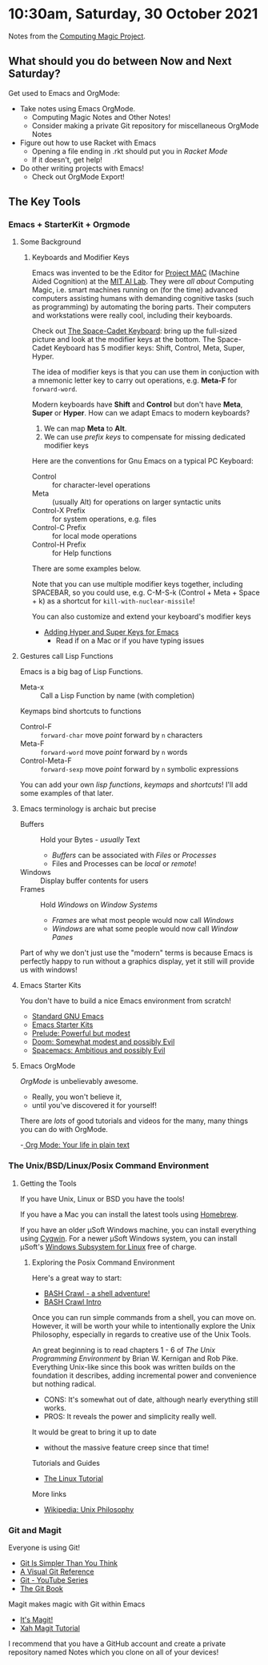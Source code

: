* 10:30am, Saturday, 30 October 2021

Notes from the [[https://github.com/GregDavidson/computing-magic][Computing Magic Project]].

** What should you do between Now and Next Saturday?


Get used to Emacs and OrgMode:
- Take notes using Emacs OrgMode.
    - Computing Magic Notes and Other Notes!
    - Consider making a private Git repository for miscellaneous OrgMode Notes
- Figure out how to use Racket with Emacs
    - Opening a file ending in .rkt should put you in /Racket Mode/
    - If it doesn't, get help!
- Do other writing projects with Emacs!
    - Check out OrgMode Export!

** The Key Tools

*** Emacs + StarterKit + Orgmode
**** Some Background
***** Keyboards and Modifier Keys

Emacs was invented to be the Editor for [[https://en.wikipedia.org/wiki/MIT_Computer_Science_and_Artificial_Intelligence_Laboratory#Project_MAC][Project MAC]] (Machine Aided Cognition) at
the [[https://en.wikipedia.org/wiki/MIT_Computer_Science_and_Artificial_Intelligence_Laboratory][MIT AI Lab]]. They were /all about/ Computing Magic, i.e. smart machines
running on (for the time) advanced computers assisting humans with demanding
cognitive tasks (such as programming) by automating the boring parts. Their
computers and workstations were really cool, including their keyboards.

Check out [[https://en.wikipedia.org/wiki/Space-cadet_keyboard][The Space-Cadet Keyboard]]: bring up the full-sized picture and look at
the modifier keys at the bottom. The Space-Cadet Keyboard has 5 modifier keys:
Shift, Control, Meta, Super, Hyper.

The idea of modifier keys is that you can use them in conjuction with a mnemonic
letter key to carry out operations, e.g. *Meta-F* for =forward-word=.

Modern keyboards have *Shift* and *Control* but don't have *Meta*, *Super* or
*Hyper*. How can we adapt Emacs to modern keyboards?

1. We can map *Meta* to *Alt*.
2. We can use /prefix keys/ to compensate for missing dedicated modifier keys

Here are the conventions for Gnu Emacs on a typical PC Keyboard:

    - Control :: for character-level operations
    - Meta ::  (usually Alt) for operations on larger syntactic units
    - Control-X Prefix :: for system operations, e.g. files
    - Control-C Prefix :: for local mode operations
    - Control-H Prefix :: for Help functions

There are some examples below.

Note that you can use multiple modifier keys together, including SPACEBAR, so
you could use, e.g. C-M-S-k (Control + Meta + Space + k) as a shortcut for
=kill-with-nuclear-missile=!

You can also customize and extend your keyboard's modifier keys
- [[https://irreal.org/blog/?p=6645][Adding Hyper and Super Keys for Emacs]]
    - Read if on a Mac or if you have typing issues
 
**** Gestures call Lisp Functions
Emacs is a big bag of Lisp Functions.
- Meta-x :: Call a Lisp Function by name (with completion)
Keymaps bind shortcuts to functions
- Control-F :: =forward-char= move /point/ forward by =n= characters
- Meta-F :: =forward-word= move /point/ forward by =n= words
- Control-Meta-F :: =forward-sexp= move /point/ forward by =n= symbolic expressions

You can add your own /lisp functions/, /keymaps/ and /shortcuts/! I'll add some
examples of that later.

**** Emacs terminology is archaic but precise

- Buffers :: Hold your Bytes - /usually/ Text
    - /Buffers/ can be associated with /Files/ or /Processes/
    - Files and Processes can be /local/ or /remote/!
- Windows :: Display buffer contents for users
- Frames :: Hold /Windows/ on /Window Systems/
    -  /Frames/ are what most people would now call /Windows/
    -  /Windows/ are what some people would now call /Window Panes/

Part of why we don't just use the "modern" terms is because Emacs is perfectly
happy to run without a graphics display, yet it still will provide us with
windows!

**** Emacs Starter Kits

You don't have to build a nice Emacs environment from scratch!
- [[http://www.gnu.org/software/emacs/][Standard GNU Emacs]]
- [[https://www.emacswiki.org/emacs/StarterKits][Emacs Starter Kits]]
- [[https://github.com/bbatsov/prelude][Prelude: Powerful but modest]]
- [[https://github.com/hlissner/doom-emacs][Doom: Somewhat modest and possibly Evil]]
- [[https://www.spacemacs.org][Spacemacs: Ambitious and possibly Evil]]

**** Emacs OrgMode

/OrgMode/ is unbelievably awesome.
- Really, you won't believe it,
- until you've discovered it for yourself!

There are /lots/ of good tutorials and videos for the many, many things you can
do with OrgMode.

-[[https://orgmode.org/][ Org Mode: Your life in plain text]]

*** The Unix/BSD/Linux/Posix Command Environment

**** Getting the Tools

If you have Unix, Linux or BSD you have the tools!

If you have a Mac you can install the latest tools using [[https://brew.sh/][Homebrew]].

If you have an older μSoft Windows machine, you can install everything using
[[https://cygwin.com/][Cygwin]]. For a newer μSoft Windows system, you can install μSoft's [[https://docs.microsoft.com/en-us/windows/wsl/about][Windows
Subsystem for Linux]] free of charge.
 
***** Exploring the Posix Command Environment

Here's a great way to start:

- [[https://github.com/mks22-dw/bashcrawl][BASH Crawl - a shell adventure!]]
- [[https://marlborough-college.gitbook.io/attic-lab/the-terminal/games/level-1-bashcrawl][BASH Crawl Intro]]

Once you can run simple commands from a shell, you can move on. However, it will
be worth your while to intentionally explore the Unix Philosophy, especially in
regards to creative use of the Unix Tools.

An great beginning is to read chapters 1 - 6 of /The Unix Programming
Environment/ by Brian W. Kernigan and Rob Pike. Everything Unix-like since this
book was written builds on the foundation it describes, adding incremental power
and convenience but nothing radical.
- CONS:  It's somewhat out of date, although nearly everything still works.
- PROS:  It reveals the power and simplicity really well.
It would be great to bring it up to date
- without the massive feature creep since that time!

Tutorials and Guides
- [[http://www.linux-tutorial.info/][The Linux Tutorial]]

More links
- [[https://en.wikipedia.org/wiki/Unix_philosophy][Wikipedia: Unix Philosophy]]

*** Git and Magit

Everyone is using Git!

- [[https://nfarina.com/post/9868516270/git-is-simpler][Git Is Simpler Than You Think]]
- [[https://marklodato.github.io/visual-git-guide/index-en.html][A Visual Git Reference]]
- [[https://www.youtube.com/playlist?list=PLgyU3jNA6VjSUZPhZ7WtoBUnxzChBwKuw][Git - YouTube Series]]
- [[https://git-scm.com/book/en/v2][The Git Book]]

Magit makes magic with Git within Emacs

- [[https://magit.vc/][It's Magit!]]
- [[http://ergoemacs.org/emacs/emacs_magit-mode_tutorial.html][Xah Magit Tutorial]]

I recommend that you have a GitHub account and create a private repository named
Notes which you clone on all of your devices!
